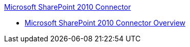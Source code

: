 .xref:index.adoc[Microsoft SharePoint 2010 Connector]
* xref:index.adoc[Microsoft SharePoint 2010 Connector Overview]
